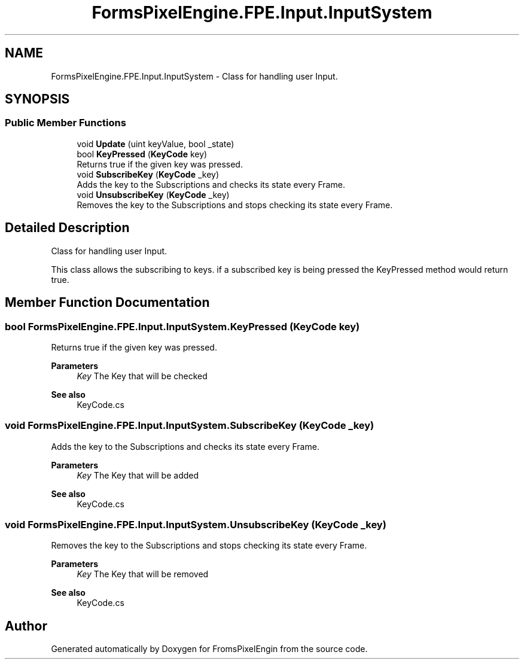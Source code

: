 .TH "FormsPixelEngine.FPE.Input.InputSystem" 3 "Tue Feb 14 2023" "Version 0.1.0" "FromsPixelEngin" \" -*- nroff -*-
.ad l
.nh
.SH NAME
FormsPixelEngine.FPE.Input.InputSystem \- Class for handling user Input\&.  

.SH SYNOPSIS
.br
.PP
.SS "Public Member Functions"

.in +1c
.ti -1c
.RI "void \fBUpdate\fP (uint keyValue, bool _state)"
.br
.ti -1c
.RI "bool \fBKeyPressed\fP (\fBKeyCode\fP key)"
.br
.RI "Returns true if the given key was pressed\&. "
.ti -1c
.RI "void \fBSubscribeKey\fP (\fBKeyCode\fP _key)"
.br
.RI "Adds the key to the Subscriptions and checks its state every Frame\&. "
.ti -1c
.RI "void \fBUnsubscribeKey\fP (\fBKeyCode\fP _key)"
.br
.RI "Removes the key to the Subscriptions and stops checking its state every Frame\&. "
.in -1c
.SH "Detailed Description"
.PP 
Class for handling user Input\&. 

This class allows the subscribing to keys\&. if a subscribed key is being pressed the KeyPressed method would return true\&. 
.br
 
.SH "Member Function Documentation"
.PP 
.SS "bool FormsPixelEngine\&.FPE\&.Input\&.InputSystem\&.KeyPressed (\fBKeyCode\fP key)"

.PP
Returns true if the given key was pressed\&. 
.PP
\fBParameters\fP
.RS 4
\fIKey\fP The Key that will be checked 
.RE
.PP
\fBSee also\fP
.RS 4
KeyCode\&.cs 
.RE
.PP

.SS "void FormsPixelEngine\&.FPE\&.Input\&.InputSystem\&.SubscribeKey (\fBKeyCode\fP _key)"

.PP
Adds the key to the Subscriptions and checks its state every Frame\&. 
.PP
\fBParameters\fP
.RS 4
\fIKey\fP The Key that will be added 
.RE
.PP
\fBSee also\fP
.RS 4
KeyCode\&.cs 
.RE
.PP

.SS "void FormsPixelEngine\&.FPE\&.Input\&.InputSystem\&.UnsubscribeKey (\fBKeyCode\fP _key)"

.PP
Removes the key to the Subscriptions and stops checking its state every Frame\&. 
.PP
\fBParameters\fP
.RS 4
\fIKey\fP The Key that will be removed 
.RE
.PP
\fBSee also\fP
.RS 4
KeyCode\&.cs 
.RE
.PP


.SH "Author"
.PP 
Generated automatically by Doxygen for FromsPixelEngin from the source code\&.
